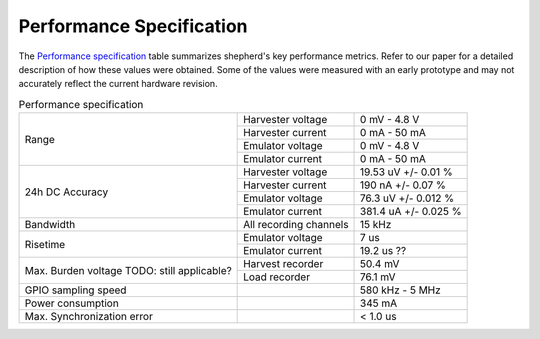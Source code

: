 Performance Specification
=========================

The `Performance specification`_ table summarizes shepherd's key performance metrics.
Refer to our paper for a detailed description of how these values were obtained.
Some of the values were measured with an early prototype and may not accurately reflect the current hardware revision.


.. table:: Performance specification

    +----------------------------+------------------------+----------------------+
    | Range                      | Harvester voltage      | 0 mV - 4.8 V         |
    +                            +------------------------+----------------------+
    |                            | Harvester current      | 0 mA - 50 mA         |
    +                            +------------------------+----------------------+
    |                            | Emulator voltage       | 0 mV - 4.8 V         |
    +                            +------------------------+----------------------+
    |                            | Emulator current       | 0 mA - 50 mA         |
    +----------------------------+------------------------+----------------------+
    | 24h DC Accuracy            | Harvester voltage      | 19.53 uV +/- 0.01 %  |
    +                            +------------------------+----------------------+
    |                            | Harvester current      | 190 nA +/- 0.07 %    |
    +                            +------------------------+----------------------+
    |                            | Emulator voltage       | 76.3 uV +/- 0.012 %  |
    +                            +------------------------+----------------------+
    |                            | Emulator current       | 381.4 uA +/- 0.025 % |
    +----------------------------+------------------------+----------------------+
    | Bandwidth                  | All recording channels | 15 kHz               |
    +----------------------------+------------------------+----------------------+
    | Risetime                   | Emulator voltage       | 7 us                 |
    +                            +------------------------+----------------------+
    |                            | Emulator current       | 19.2 us ??           |
    +----------------------------+------------------------+----------------------+
    | Max. Burden voltage        | Harvest recorder       | 50.4 mV              |
    + TODO: still applicable?    +------------------------+----------------------+
    |                            | Load recorder          | 76.1 mV              |
    +----------------------------+------------------------+----------------------+
    | GPIO sampling speed        |                        | 580 kHz - 5 MHz      |
    +----------------------------+------------------------+----------------------+
    | Power consumption          |                        | 345 mA               |
    +----------------------------+------------------------+----------------------+
    | Max. Synchronization error |                        | < 1.0 us             |
    +----------------------------+------------------------+----------------------+
